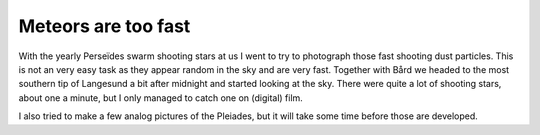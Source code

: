 Meteors are too fast
====================

.. articleMetaData::
   :Where: Langesund, Norway
   :Date: 20040812 0315 CEST
   :Tags: nature

With the yearly Perseïdes swarm shooting stars at us I went to try
to photograph those fast shooting dust particles. This is not an
very easy task as they appear random in the sky and are very fast.
Together with Bård we headed to the most southern tip of Langesund
a bit after midnight and started looking at the sky. There were
quite a lot of shooting stars, about one a minute, but I only
managed to catch one on (digital) film.

.. image:: /images/content/meteor.png
   :align: center

I also tried to make a few analog pictures of the Pleiades, but it
will take some time before those are developed.



